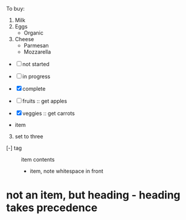 To buy:
1. Milk
2. Eggs
   - Organic
3. Cheese
   + Parmesan
   + Mozzarella

- [ ] not started
- [-] in progress
- [X] complete

- [ ] fruits :: get apples
- [X] veggies :: get carrots

- item
3. [@3] set to three
+ [-] tag :: item contents
  * item, note whitespace in front
* not an item, but heading - heading takes precedence
